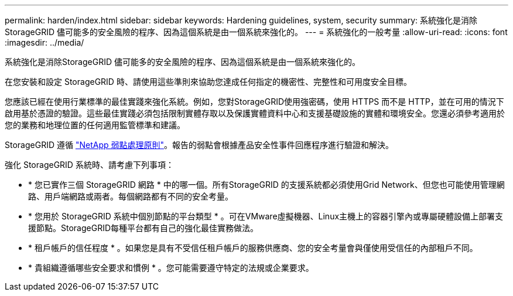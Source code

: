 ---
permalink: harden/index.html 
sidebar: sidebar 
keywords: Hardening guidelines, system, security 
summary: 系統強化是消除StorageGRID 儘可能多的安全風險的程序、因為這個系統是由一個系統來強化的。 
---
= 系統強化的一般考量
:allow-uri-read: 
:icons: font
:imagesdir: ../media/


[role="lead"]
系統強化是消除StorageGRID 儘可能多的安全風險的程序、因為這個系統是由一個系統來強化的。

在您安裝和設定 StorageGRID 時、請使用這些準則來協助您達成任何指定的機密性、完整性和可用度安全目標。

您應該已經在使用行業標準的最佳實踐來強化系統。例如，您對StorageGRID使用強密碼，使用 HTTPS 而不是 HTTP，並在可用的情況下啟用基於憑證的驗證。這些最佳實踐必須包括限制實體存取以及保護實體資料中心和支援基礎設施的實體和環境安全。您還必須參考適用於您的業務和地理位置的任何適用監管標準和建議。

StorageGRID 遵循 https://security.netapp.com/policy/["NetApp 弱點處理原則"^]。報告的弱點會根據產品安全性事件回應程序進行驗證和解決。

強化 StorageGRID 系統時、請考慮下列事項：

* * 您已實作三個 StorageGRID 網路 * 中的哪一個。所有StorageGRID 的支援系統都必須使用Grid Network、但您也可能使用管理網路、用戶端網路或兩者。每個網路都有不同的安全考量。
* * 您用於 StorageGRID 系統中個別節點的平台類型 * 。可在VMware虛擬機器、Linux主機上的容器引擎內或專屬硬體設備上部署支援節點。StorageGRID每種平台都有自己的強化最佳實務做法。
* * 租戶帳戶的信任程度 * 。如果您是具有不受信任租戶帳戶的服務供應商、您的安全考量會與僅使用受信任的內部租戶不同。
* * 貴組織遵循哪些安全要求和慣例 * 。您可能需要遵守特定的法規或企業要求。

